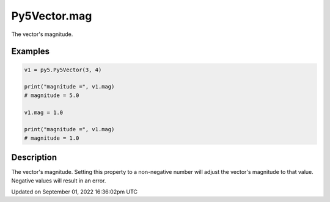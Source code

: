 Py5Vector.mag
=============

The vector's magnitude.

Examples
--------

.. raw:: html

    <div class="example-table">

.. raw:: html

    <div class="example-row"><div class="example-cell-image">

.. raw:: html

    </div><div class="example-cell-code">

.. code:: python

    v1 = py5.Py5Vector(3, 4)

    print("magnitude =", v1.mag)
    # magnitude = 5.0

    v1.mag = 1.0

    print("magnitude =", v1.mag)
    # magnitude = 1.0

.. raw:: html

    </div></div>

.. raw:: html

    </div>

Description
-----------

The vector's magnitude. Setting this property to a non-negative number will adjust the vector's magnitude to that value. Negative values will result in an error.

Updated on September 01, 2022 16:36:02pm UTC

